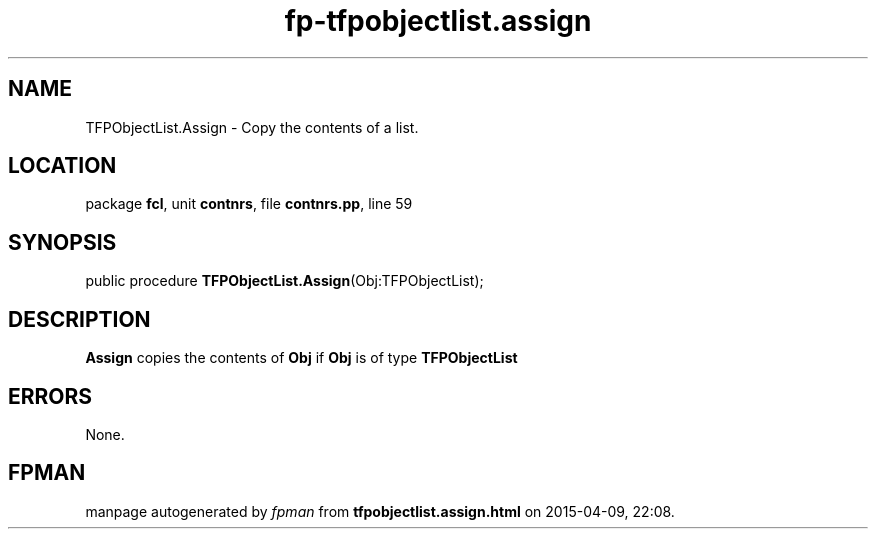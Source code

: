 .\" file autogenerated by fpman
.TH "fp-tfpobjectlist.assign" 3 "2014-03-14" "fpman" "Free Pascal Programmer's Manual"
.SH NAME
TFPObjectList.Assign - Copy the contents of a list.
.SH LOCATION
package \fBfcl\fR, unit \fBcontnrs\fR, file \fBcontnrs.pp\fR, line 59
.SH SYNOPSIS
public procedure \fBTFPObjectList.Assign\fR(Obj:TFPObjectList);
.SH DESCRIPTION
\fBAssign\fR copies the contents of \fBObj\fR if \fBObj\fR is of type \fBTFPObjectList\fR 


.SH ERRORS
None.


.SH FPMAN
manpage autogenerated by \fIfpman\fR from \fBtfpobjectlist.assign.html\fR on 2015-04-09, 22:08.

